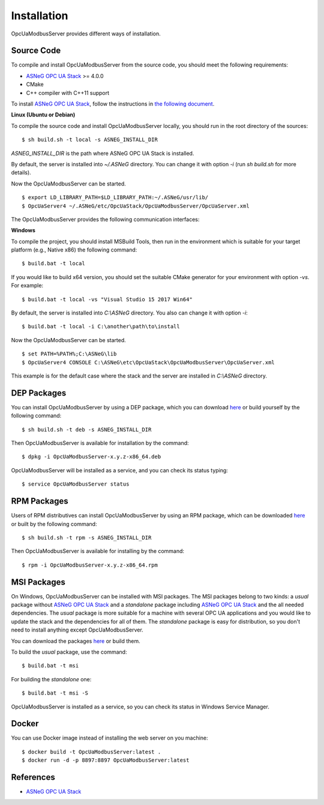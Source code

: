 Installation
====================

OpcUaModbusServer provides different ways of installation.


Source Code
--------------

To compile and install OpcUaModbusServer from the source code, you should meet
the following requirements:

* `ASNeG OPC UA Stack`_ >= 4.0.0
* CMake
* C++ compiler with C++11 support

To install `ASNeG OPC UA Stack`_, follow the instructions in `the following document <https://opcuastack.readthedocs.io/en/release4/1_getting_started/installation.html>`_.


**Linux (Ubuntu or Debian)**

To compile the source code and install OpcUaModbusServer locally, you should 
run in the root directory of the sources:

::

  $ sh build.sh -t local -s ASNEG_INSTALL_DIR 

*ASNEG_INSTALL_DIR* is the path where ASNeG OPC UA Stack is installed.

By default, the server is installed into *~/.ASNeG* directory. You can change it with
option *-i* (run *sh build.sh* for more details). 

Now the OpcUaModbusServer can be started.

::
  
  $ export LD_LIBRARY_PATH=$LD_LIBRARY_PATH:~/.ASNeG/usr/lib/
  $ OpcUaServer4 ~/.ASNeG/etc/OpcUaStack/OpcUaModbusServer/OpcUaServer.xml

The OpcUaModbusServer provides the following communication interfaces:


**Windows**

To compile the project, you should install MSBuild Tools, then run in the environment which
is suitable for your target platform (e.g., Native x86) the following command:

::

  $ build.bat -t local

If you would like to build x64 version, you should set the suitable CMake generator for your environment with option *-vs*. For example:

::

  $ build.bat -t local -vs "Visual Studio 15 2017 Win64"


By default, the server is installed into *C:\\ASNeG* directory. You also can change it with option *-i*:

::

  $ build.bat -t local -i C:\another\path\to\install

Now the OpcUaModbusServer can be started.

::
  
  $ set PATH=%PATH%;C:\ASNeG\lib
  $ OpcUaServer4 CONSOLE C:\ASNeG\etc\OpcUaStack\OpcUaModbusServer\OpcUaServer.xml

This example is for the default case where the stack and the server are installed in *C:\\ASNeG* directory.


DEP Packages
--------------

You can install OpcUaModbusServer by using a DEP package, which you can download `here <https://github.com/ASNeG/OpcUaModbusServer/releases/>`_ or build yourself by the following command:

::

  $ sh build.sh -t deb -s ASNEG_INSTALL_DIR 

Then OpcUaModbusServer is available for installation by the command:

::

  $ dpkg -i OpcUaModbusServer-x.y.z-x86_64.deb 

OpcUaModbusServer will be installed as a service, and you can check its status typing:

::

  $ service OpcUaModbusServer status


RPM Packages
-------------

Users of RPM distributives can install OpcUaModbusServer by using an RPM package, which can be downloaded `here <https://github.com/ASNeG/OpcUaModbusServer/releases/>`_ or built by the following command:

::

  $ sh build.sh -t rpm -s ASNEG_INSTALL_DIR 

Then OpcUaModbusServer is available for installing by the command:

::

  $ rpm -i OpcUaModbusServer-x.y.z-x86_64.rpm 

 

MSI Packages
--------------

On Windows, OpcUaModbusServer can be installed with MSI packages. The MSI packages belong to two kinds: a *usual* package without `ASNeG OPC UA Stack`_ and a *standalone* package including `ASNeG OPC UA Stack`_ and the all needed dependencies. The *usual* package is more suitable for a machine with several
OPC UA applications and you would like to update the stack and the dependencies for all of them. The *standalone* package is easy for distribution, so you
don't need to install anything except OpcUaModbusServer.

You can download the packages `here <https://github.com/ASNeG/OpcUaModbusServer/releases/>`_ or build them.

To build the *usual* package, use the command:

::

  $ build.bat -t msi

For building the *standalone* one:

::

  $ build.bat -t msi -S


OpcUaModbusServer is installed as a service, so you can check its status in Windows Service Manager.

Docker
-----------

You can use Docker image instead of installing the web server on you machine:

:: 

  $ docker build -t OpcUaModbusServer:latest . 
  $ docker run -d -p 8897:8897 OpcUaModbusServer:latest



References
-----------

* `ASNeG OPC UA Stack`_

.. _`ASNeG OPC UA Stack`: https://asneg.github.io/projects/opcuastack

